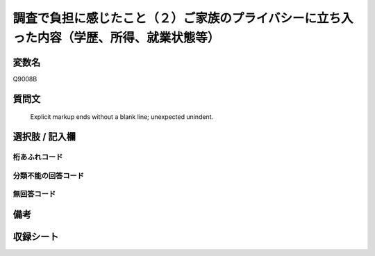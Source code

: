 .. title:: Q9008B
.. rst-class:: item
====================================================================================================
調査で負担に感じたこと（２）ご家族のプライバシーに立ち入った内容（学歴、所得、就業状態等）
====================================================================================================

.. rst-class:: varname
変数名
==================

Q9008B

.. rst-class:: question
質問文
==================


   Explicit markup ends without a blank line; unexpected unindent.



.. rst-class:: answer
選択肢 / 記入欄
======================

  



.. rst-class:: overflow
桁あふれコード
-------------------------------
  


.. rst-class:: not_classified
分類不能の回答コード
-------------------------------------
  


.. rst-class:: not_available
無回答コード
-------------------------------------
  


.. rst-class:: bikou
備考
==================



.. rst-class:: include_sheet
収録シート
=======================================
.. hlist::
   :columns: 3
   
   
   * p29_5
   
   


.. index:: Q9008B